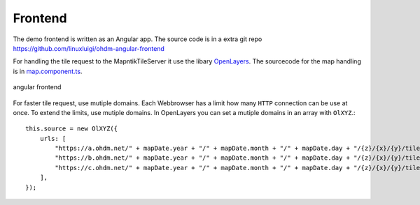 Frontend
=====================================

.. index:: Angular
.. index:: Frontend

The demo frontend is written as an Angular app. The source code is in a extra
git repo https://github.com/linuxluigi/ohdm-angular-frontend

For handling the tile request to the MapntikTileServer it use the libary
`OpenLayers <https://openlayers.org/>`_. The sourcecode for the map handling
is in `map.component.ts <https://github.com/linuxluigi/ohdm-angular-frontend/blob/master/src/app/map/map.component.ts>`_.

.. figure:: _static/frontend.png
    :alt: angular frontend
    :align: center

    angular frontend

For faster tile request, use mutiple domains. Each Webbrowser has a limit how
many ``HTTP`` connection can be use at once. To extend the limits, use mutiple
domains. In OpenLayers you can set a mutiple domains in an array with ``OlXYZ``.::

    this.source = new OlXYZ({
        urls: [
            "https://a.ohdm.net/" + mapDate.year + "/" + mapDate.month + "/" + mapDate.day + "/{z}/{x}/{y}/tile.png",
            "https://b.ohdm.net/" + mapDate.year + "/" + mapDate.month + "/" + mapDate.day + "/{z}/{x}/{y}/tile.png",
            "https://c.ohdm.net/" + mapDate.year + "/" + mapDate.month + "/" + mapDate.day + "/{z}/{x}/{y}/tile.png",
        ],
    });
